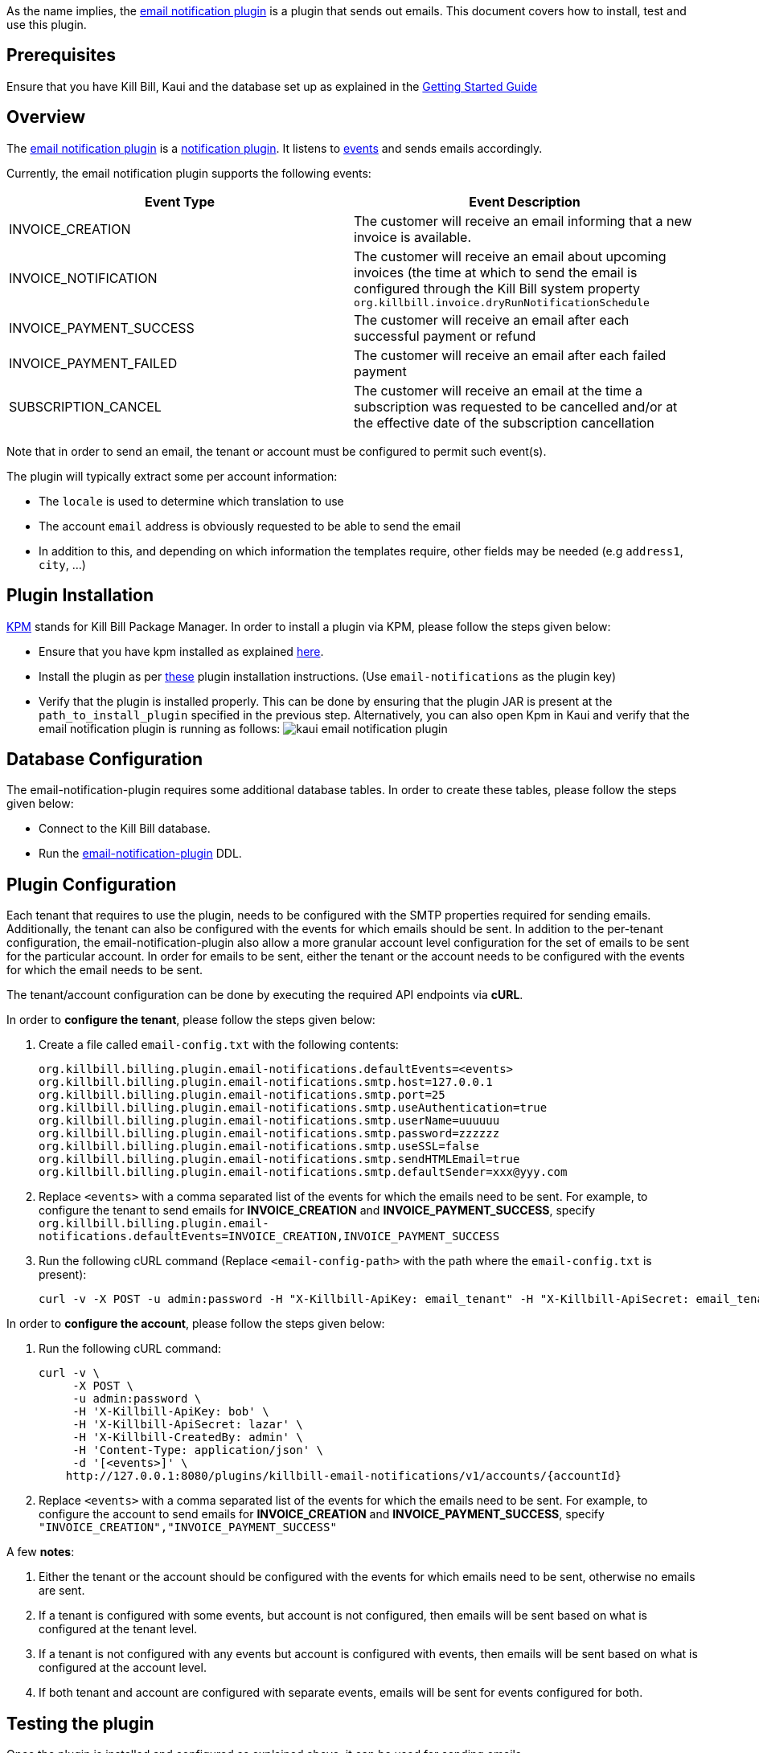 As the name implies, the https://github.com/killbill/killbill-email-notifications-plugin[email notification plugin] is a plugin that sends out emails. This document covers how to install, test and use this plugin.

== Prerequisites

Ensure that you have Kill Bill, Kaui and the database set up as explained in the https://docs.killbill.io/latest/getting_started.html[Getting Started Guide]

== Overview

The https://github.com/killbill/killbill-email-notifications-plugin[email notification plugin] is a https://docs.killbill.io/latest/notification_plugin.html[notification plugin]. It listens to https://docs.killbill.io/latest/notification_plugin.html#_kill_bill_events_handled_by_notification_plugin[events] and sends emails accordingly.

Currently, the email notification plugin supports the following events:

[options="header",cols="1,1"]
|===
|Event Type   |Event Description
//-------------
|INVOICE_CREATION   |The customer will receive an email informing that a new invoice is available.   
|INVOICE_NOTIFICATION   |The customer will receive an email about upcoming invoices (the time at which to send the email is configured through the Kill Bill system property `org.killbill.invoice.dryRunNotificationSchedule`   
|INVOICE_PAYMENT_SUCCESS   |The customer will receive an email after each successful payment or refund   
|INVOICE_PAYMENT_FAILED   |The customer will receive an email after each failed payment   
|SUBSCRIPTION_CANCEL   | The customer will receive an email at the time a subscription was requested to be cancelled and/or at the effective date of the subscription cancellation   
|===

Note that in order to send an email, the tenant or account must be configured to permit such event(s).

The plugin will typically extract some per account information:

* The `locale` is used to determine which translation to use
* The account `email` address is obviously requested to be able to send the email
* In addition to this, and depending on which information the templates require, other fields may be needed (e.g `address1`, `city`, ...)

== Plugin Installation

https://github.com/killbill/killbill-cloud/blob/master/kpm[KPM] stands for Kill Bill Package Manager. In order to install a plugin via KPM, please follow the steps given below: 

* Ensure that you have kpm installed as explained https://github.com/killbill/killbill-cloud/tree/master/kpm#kpm-installation[here]. 

* Install the plugin as per https://docs.killbill.io/latest/plugin_development.html#_deployment_through_kpm[these] plugin installation instructions. (Use `email-notifications` as the plugin key)

* Verify that the plugin is installed properly. This can be done by ensuring that the plugin JAR is present at the `path_to_install_plugin` specified in the previous step. Alternatively, you can also open Kpm in Kaui and verify that the email notification plugin is running as follows:
image:https://github.com/killbill/killbill-docs/raw/v3/userguide/assets/img/demail-notification-plugin/kaui_email_notification_plugin.png[align=center]


== Database Configuration

The email-notification-plugin requires some additional database tables. In order to create these tables, please follow the steps given below:

* Connect to the Kill Bill database. 

* Run the https://github.com/killbill/killbill-email-notifications-plugin/blob/master/src/main/resources/ddl.sql[email-notification-plugin] DDL.


== Plugin Configuration

Each tenant that requires to use the plugin, needs to be configured with the SMTP properties required for sending emails. Additionally, the tenant can also be configured with the events for which emails should be sent. In addition to the per-tenant configuration, the email-notification-plugin also allow a more granular account level configuration for the set of emails to be sent for the particular account. In order for emails to be sent, either the tenant or the account needs to be configured with the events for which the email needs to be sent.

The tenant/account configuration can be done by executing the required API endpoints via *cURL*. 

In order to *configure the tenant*, please follow the steps given below:

. Create a file called `email-config.txt` with the following contents:
[source,bash]
org.killbill.billing.plugin.email-notifications.defaultEvents=<events>
org.killbill.billing.plugin.email-notifications.smtp.host=127.0.0.1
org.killbill.billing.plugin.email-notifications.smtp.port=25
org.killbill.billing.plugin.email-notifications.smtp.useAuthentication=true
org.killbill.billing.plugin.email-notifications.smtp.userName=uuuuuu
org.killbill.billing.plugin.email-notifications.smtp.password=zzzzzz
org.killbill.billing.plugin.email-notifications.smtp.useSSL=false
org.killbill.billing.plugin.email-notifications.smtp.sendHTMLEmail=true
org.killbill.billing.plugin.email-notifications.smtp.defaultSender=xxx@yyy.com

. Replace `<events>` with a comma separated list of the events for which the emails need to be sent. For example, to configure the tenant to send emails for *INVOICE_CREATION* and *INVOICE_PAYMENT_SUCCESS*, specify `org.killbill.billing.plugin.email-notifications.defaultEvents=INVOICE_CREATION,INVOICE_PAYMENT_SUCCESS`

. Run the following cURL command (Replace `<email-config-path>` with the path where the `email-config.txt` is present):
[source,bash]
curl -v -X POST -u admin:password -H "X-Killbill-ApiKey: email_tenant" -H "X-Killbill-ApiSecret: email_tenant" -H "X-Killbill-CreatedBy: admin" -H "Content-Type: text/plain" --data-binary <email-config-path>/email-config.txt http://127.0.0.1:8080/1.0/kb/tenants/uploadPluginConfig/killbill-email-notifications

In order to *configure the account*, please follow the steps given below:

. Run the following cURL command:
[source,bash]
curl -v \
     -X POST \
     -u admin:password \
     -H 'X-Killbill-ApiKey: bob' \
     -H 'X-Killbill-ApiSecret: lazar' \
     -H 'X-Killbill-CreatedBy: admin' \
     -H 'Content-Type: application/json' \
     -d '[<events>]' \
    http://127.0.0.1:8080/plugins/killbill-email-notifications/v1/accounts/{accountId}
    
. Replace `<events>` with a comma separated list of the events for which the emails need to be sent. For example, to configure the account to send emails for *INVOICE_CREATION* and *INVOICE_PAYMENT_SUCCESS*, specify `"INVOICE_CREATION","INVOICE_PAYMENT_SUCCESS"`

A few *notes*:
    
. Either the tenant or the account should be configured with the events for which emails need to be sent, otherwise no emails are sent.

. If a tenant is configured with some events, but account is not configured, then emails will be sent based on what is configured at the tenant level.

. If a tenant is not configured with any events but account is configured with events, then emails will be sent based on what is configured at the account level. 

. If both tenant and account are configured with separate events, emails will be sent for events configured for both.


== Testing the plugin

Once the plugin is installed and configured as explained above, it can be used for sending emails.

In order to test and verify that emails are sent correctly, please follow the steps given below:

. Start a local SMTP server. We are typically relying on the `namshi/smtp` docker image:
[source, bash]
# Start the SMTP server on port 25
docker run -tid --name smtp_server -p 25:25  -e DISABLE_IPV6=true namshi/smtp

. Create a tenant as follows (specify the required `apiKey` and `apiSecret`):
[source,bash]
curl -v \
    -X POST \
    -u admin:password \
    -H "Content-Type: application/json" \
    -H "Accept: application/json" \
    -H "X-Killbill-CreatedBy: demo" \
    -H "X-Killbill-Reason: demo" \
    -H "X-Killbill-Comment: demo" \
    -d '{ "apiKey": "bob", "apiSecret": "lazar"}' \
    "http://127.0.0.1:8080/1.0/kb/tenants"

. Configure the tenant as specified above.

. Create an account as follows (Replace `<email_id>` with the email id where you would like to receive the email):
[source, bash]
curl -v \
    -X POST \
    -u admin:password \
    -H "X-Killbill-ApiKey: bob" \
    -H "X-Killbill-ApiSecret: lazar" \
    -H "Content-Type: application/json" \
    -H "Accept: application/json" \
    -H "X-Killbill-CreatedBy: demo" \
    -H "X-Killbill-Reason: demo" \
    -H "X-Killbill-Comment: demo" \
    -d '{ "name": "John Doe", "email": "<email_id>", "currency": "USD", "company": "Acme Corporation", "locale":"en_US", "address1": "57 Academy Drive","city": "Oak Creek","state": "WI","postalCode": "53154", "country": "US"}' \
"http://127.0.0.1:8080/1.0/kb/accounts" 

. If successful, the command above returns a `Location` header like \ http://127.0.0.1:8080/1.0/kb/accounts/eda3e357-20a1-456d-a9b3-b39ca3db8020 with an account id. Copy this account id (`eda3e357-20a1-456d-a9b3-b39ca3db8020` in this case) and save it for future use.

. Add a payment method as follows (replace `<account_id>` with the account_id obtained above): 
[source, bash]
curl -v \
    -X POST \
    -u admin:password \
    -H "X-Killbill-ApiKey: bob" \
    -H "X-Killbill-ApiSecret: lazar" \
    -H "Content-Type: application/json" \
    -H "Accept: application/json" \
    -H "X-Killbill-CreatedBy: demo" \
    -H "X-Killbill-Reason: demo" \
    -H "X-Killbill-Comment: demo" \
    -d '{ "accountId": "<account_id>", "pluginName": "__EXTERNAL_PAYMENT__"}' \
    "http://127.0.0.1:8080/1.0/kb/accounts/<account_id>/paymentMethods" 
    
. If successful, the command above returns a `Location` header like \ http://127.0.0.1:8080/1.0/kb/paymentMethods/c2ff0040-7c5b-48bf-9685-a4c57501535f with a payment method id. Copy this payment method id(`c2ff0040-7c5b-48bf-9685-a4c57501535f` in this case) and save it for future use.

. Set the payment method as default as follows(replace `<account_id>` and `<payment_method_id>` with the values obtained above):
[source,bash]
curl -v \
    -X PUT \
    -u admin:password \
    -H "X-Killbill-ApiKey: bob" \
    -H "X-Killbill-ApiSecret: lazar" \
    -H "Content-Type: application/json" \
    -H "Accept: application/json" \
    -H "X-Killbill-CreatedBy: demo" \
    -H "X-Killbill-Reason: demo" \
    -H "X-Killbill-Comment: demo" \
    "http://127.0.0.1:8080/1.0/kb/accounts/<account_id>/paymentMethods/<payment_method_id>/setDefault"

. Create a external charge to trigger an invoice as follows(replace `<account_id>` with the account_id obtained above):
[source,bash]
curl -v \
    -X POST \
    -u admin:password \
    -H "X-Killbill-ApiKey: bob" \
    -H "X-Killbill-ApiSecret: lazar" \
    -H "Content-Type: application/json" \
    -H "Accept: application/json" \
    -H "X-Killbill-CreatedBy: demo" \
    -H "X-Killbill-Reason: demo" \
    -H "X-Killbill-Comment: demo" \
    -d '[ { "accountId": "<account_id>", "description": "My charge", "amount": 50, "currency": "USD" }]'    \
    "http://127.0.0.1:8080/1.0/kb/invoices/charges/<account_id>?autoCommit=true"

. Confirm that an email is sent for the invoice and successful payment.

Note that steps 2-9 can also be done via https://docs.killbill.io/latest/userguide_kaui.html[Kaui]. The instructions for this will be updated shortly.
   
== Template and resource configuration    

The email notification plugin uses the https://mustache.github.io/[Mustache engine] for the templating mechanism. The email notification plugin comes with some https://github.com/killbill/killbill-email-notifications-plugin/tree/master/src/main/resources/org/killbill/billing/plugin/notification/templates[default templates]. There is a template corresponding to every event, when the event occurs, the corresponding template is used to send the email. However, users can also upload their own templates. In addition to templates, users can also upload some resource files to allow for string translations in different languages, e.g. to have different translations for the catalog product names.

=== Supported Keys And Resources

Each email template is assigned a *key*. In order to upload a custom email template, its key needs to be specified. The approach taken is to create  *one template per locale and per type* (as opposed to one template per type with an additional set of translation string bundles for each locale).

The following table specifies details about each template (assuming that the locale is `en_US`):

[options="header",cols="1,1,1,1"]
|===
|Template Type |Template Key|Template Description| Default Template
//----------------------
|Invoice creation  |killbill-email-notifications:INVOICE_CREATION_en_US|Template for the email that will be sent when an invoice is created|https://github.com/killbill/killbill-email-notifications-plugin/blob/6fc76403233fd5be290841ee6fc9d728028892f0/src/main/resources/org/killbill/billing/plugin/notification/templates/InvoiceCreation.mustache[InvoiceCreation.mustache]
|Upcoming invoices   |  killbill-email-notifications:UPCOMING_INVOICE_en_US | Template for the email that will be sent when an invoice is due|https://github.com/killbill/killbill-email-notifications-plugin/blob/6fc76403233fd5be290841ee6fc9d728028892f0/src/main/resources/org/killbill/billing/plugin/notification/templates/UpcomingInvoice.mustache[UpcomingInvoice.mustache]
|Successful payments   |killbill-email-notifications:SUCCESSFUL_PAYMENT_en_US   |Template for the email that will be sent when a payment is successful|https://github.com/killbill/killbill-email-notifications-plugin/blob/6fc76403233fd5be290841ee6fc9d728028892f0/src/main/resources/org/killbill/billing/plugin/notification/templates/SuccessfulPayment.mustache[SuccessfulPayment.mustache]
|Failed payments   |killbill-email-notifications:FAILED_PAYMENT_en_US   |Template for the email that will be sent when a payment fails|https://github.com/killbill/killbill-email-notifications-plugin/blob/6fc76403233fd5be290841ee6fc9d728028892f0/src/main/resources/org/killbill/billing/plugin/notification/templates/FailedPayment.mustache[FailedPayment.mustache]   
|Subscription cancellation (requested date)   |killbill-email-notifications:SUBSCRIPTION_CANCELLATION_REQUESTED_en_US   |Template for the email that will be sent when a user requests to cancel a subscription|https://github.com/killbill/killbill-email-notifications-plugin/blob/6fc76403233fd5be290841ee6fc9d728028892f0/src/main/resources/org/killbill/billing/plugin/notification/templates/SubscriptionCancellationRequested.mustache[SubscriptionCancellationRequested.mustache]   
|Subscription cancellation (effective date)   |killbill-email-notifications:SUBSCRIPTION_CANCELLATION_EFFECTIVE_en_US   |Template for the email that will be sent when a subscription is actually cancelled|https://github.com/killbill/killbill-email-notifications-plugin/blob/6fc76403233fd5be290841ee6fc9d728028892f0/src/main/resources/org/killbill/billing/plugin/notification/templates/SubscriptionCancellationEffective.mustache[SubscriptionCancellationEffective.mustache]
|Payment refunds   |killbill-email-notifications:PAYMENT_REFUND_en_US   |Template for the email that will be sent when a payment is refunded|https://github.com/killbill/killbill-email-notifications-plugin/blob/6fc76403233fd5be290841ee6fc9d728028892f0/src/main/resources/org/killbill/billing/plugin/notification/templates/PaymentRefund.mustache[PaymentRefund.mustache]  
|Transation strings   |killbill-email-notifications:TEMPLATE_TRANSLATION_en_US   |Includes all the text values referenced in the templates. Also includes the email subjects using the following keys:
*upcomingInvoiceSubject
successfulPaymentSubject
failedPaymentSubject
paymentRefundSubject
subscriptionCancellationRequestedSubject
subscriptionCancellationEffectiveSubject
invoiceCreationSubject*  
|https://github.com/killbill/killbill-email-notifications-plugin/blob/6fc76403233fd5be290841ee6fc9d728028892f0/src/main/resources/org/killbill/billing/plugin/notification/translations/Translation_en_US.properties[Translation_en_US.properties]
|===


=== Uploading a template

As explained earlier, you can upload per-tenant email templates for various events. At runtime the plugin will look at the configured templates and based on the locale associated with a given account, decide which one to take; the administrator should upload one template per event and type of locale supported. If a given Account does not have a locale specified, this will fail with a exception Translation for locale XXX isn't found.

Let's look at an example to upload a template for the next upcoming invoice and for a locale `en_US`:

* Create the template `/tmp/UpcomingInvoice.mustache`:
``` bash
*** You Have a New Invoice ***

You have a new invoice from {{text.merchantName}}, due on {{invoice.targetDate}}.

{{#invoice.invoiceItems}}
{{startDate}} {{planName}} : {{invoice.formattedAmount}}
{{/invoice.invoiceItems}}

{{text.invoiceAmountTotal}}: {{invoice.formattedBalance}}

{{text.billedTo}}:
{{account.companyName}}
{{account.name}}
{{account.address1}}
{{account.city}}, {{account.stateOrProvince}} {{account.postalCode}}
{{account.country}}

If you have any questions about your account, please reply to this email or contact {{text.merchantName}} Support at: {{text.merchantContactPhone}}
```
* Upload the template for your tenant:
[source, bash]
curl -v \
-u admin:password \
-H "X-Killbill-ApiKey: bob" \
-H "X-Killbill-ApiSecret: lazar" \
-H 'X-Killbill-CreatedBy: admin' \
-H "Content-Type: text/plain" \
-X POST \
--data-binary @/tmp/UpcomingInvoice.mustache \
http://127.0.0.1:8080/1.0/kb/tenants/userKeyValue/killbill-email-notifications:UPCOMING_INVOICE_en_US

* If your template uses some specific keys, ensure that you also update the translation strings for it. For this, you need to do the following:

** Download https://github.com/killbill/killbill-email-notifications-plugin/blob/6fc76403233fd5be290841ee6fc9d728028892f0/src/main/resources/org/killbill/billing/plugin/notification/translations/Translation_en_US.properties[Translation_en_US.properties]

** Add your keys to this file.

** Upload the new translation template using the following cURL command:
[source, bash]
curl -v \
-u admin:password \
-H "X-Killbill-ApiKey: bob" \
-H "X-Killbill-ApiSecret: lazar" \
-H 'X-Killbill-CreatedBy: admin' \
-H "Content-Type: text/plain" \
-X POST \
--data-binary @/Translation_en_US.properties \
http://127.0.0.1:8080/1.0/kb/tenants/userKeyValue/killbill-email-notifications:TEMPLATE_TRANSLATION_en_US

=== Uploading String translations/template keys

In addition to the templates, the email-notification-plugin also allows uploading some resource files to allow for string translations in different languages, e.g. to have different translations for the catalog product names. In addition, if a custom email template uses some specific keys, the translation strings for these also need to be updated. Thus, you need to do the following:

*Uploading String Translations*

* Create a properties file for your locale. You can use the https://github.com/killbill/killbill-email-notifications-plugin/blob/6fc76403233fd5be290841ee6fc9d728028892f0/src/main/resources/org/killbill/billing/plugin/notification/translations/Translation_en_US.properties[default translation template] as a reference.

* Add the required properties (key-value pairs) to your file. 

* Upload the new translation template using the following cURL command:
[source, bash]
curl -v \
-u admin:password \
-H "X-Killbill-ApiKey: bob" \
-H "X-Killbill-ApiSecret: lazar" \
-H 'X-Killbill-CreatedBy: admin' \
-H "Content-Type: text/plain" \
-X POST \
--data-binary @/<template-name>.properties \
http://127.0.0.1:8080/1.0/kb/tenants/userKeyValue/killbill-email-notifications:TEMPLATE_TRANSLATION_en_US

*Adding Additional Keys*

Sometimes, a custom email template may use some specific keys. These need to be updated in the translation template as well.  

* Download the https://github.com/killbill/killbill-email-notifications-plugin/blob/6fc76403233fd5be290841ee6fc9d728028892f0/src/main/resources/org/killbill/billing/plugin/notification/translations/Translation_en_US.properties[Translation_en_US.properties].

* Add the required key to this file. For example, if your email template uses a key called `merchant.address`, you will need to add a key as follows:
[source,bash]
merchant.address=<actual merchant address>

* Upload the new translation template using the following cURL command:
[source, bash]
curl -v \
-u admin:password \
-H "X-Killbill-ApiKey: bob" \
-H "X-Killbill-ApiSecret: lazar" \
-H 'X-Killbill-CreatedBy: admin' \
-H "Content-Type: text/plain" \
-X POST \
--data-binary @/Translation_en_US.properties \
http://127.0.0.1:8080/1.0/kb/tenants/userKeyValue/killbill-email-notifications:TEMPLATE_TRANSLATION_en_US




== FAQ

=== Emails not sent

Sometimes, even after configuring the plugin as mentioned above, you may find that emails are not sent. There are several reasons for this:

*Missing information on Account*

In order to send an email, the `Account` record needs to have 
the `locale` and `email` fields set. In addition, if you are using the default templates provided by the plugin, the `company_name`, `address1`, `city`, `state_or_province`, `postal_code`, `country` fields also need to be set on the Account. If any of these fields are missing, you will see the following exception in the Kill Bill logs and emails will not be sent:

[source,bash]
com.samskivert.mustache.MustacheException: No key, method or field with name 'account.companyName' on line 12

Ensure that the account for which the emails are to be sent has all the required fields.

*Missing information in template*

Sometimes, you may upload a custom template. However, you may forget to upload the translation keys for it. In such a case, you will see the following exception in the Kill Bill logs:

[source,bash]
com.samskivert.mustache.MustacheException: No key, method or field with name 'text.merchantName' 

Ensure that you also update the translation properties as specified above.
